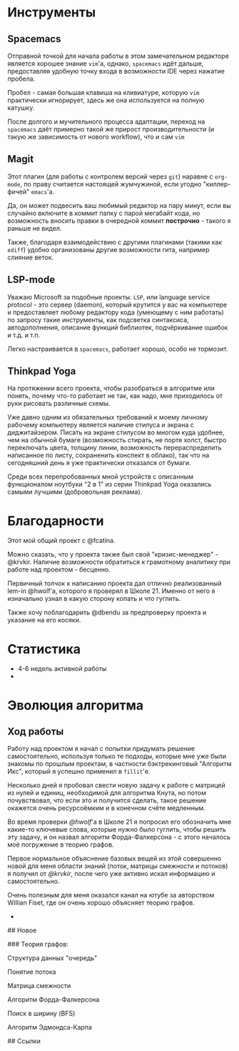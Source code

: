 # lem_in

* Инструменты

** Spacemacs

   Отправной точкой для начала работы в этом замечательном редакторе является хорошее знание =vim='а, однако, =spacemacs= идёт дальше, предоставляя удобную точку входа в возможности IDE через нажатие пробела.

   Пробел - самая большая клавиша на кливиатуре, которую =vim= практически игнорирует, здесь же она используется на полную катушку.

   После долгого и мучительного процесса адаптации, переход на =spacemacs= даёт примерно такой же прирост производительности (и такую же зависимость от нового workflow), что и сам =vim=

** Magit

   Этот плагин (для работы с контролем версий через =git=) наравне с =org-mode=, по праву считается настоящей жумчужиной, если угодно "киллер-фичей" =emacs='а.

   Да, он может подвесить ваш любимый редактор на пару минут, если вы случайно включите в коммит папку с парой мегабайт кода, но возможность вносить правки в очередной коммит *построчно* - такого я раньше не видел.

   Также, благодаря взаимодействию с другими плагинами (такими как =ediff=) удобно организованы другие возможности гита, например слияние веток.

** LSP-mode

   Уважаю Microsoft за подобные проекты. =LSP=, или language service protocol - это сервер (daemon), который крутится у вас на компьютере и предоставляет любому редактору кода (умеющему с ним работать) по запросу такие инструменты, как подсветка синтаксиса, автодополнения, описание функций библиотек, подчёркивание ошибок и т.д. и т.п.

   Легко настраивается в =spacemacs=, работает хорошо, особо не тормозит.

** Thinkpad Yoga

   На протяжении всего проекта, чтобы разобраться в алгоритме или понять, почему что-то работает не так, как надо, мне приходилось от руки рисовать различные схемы.

   Уже давно одним из обязательных требований к моему личному рабочему компьютеру является наличие стилуса и экрана с диджитайзером. Писать на экране стилусом во многом куда удобнее, чем на обычной бумаге (возможность стирать, не портя холст, быстро переключать цвета, толщину линии, возможность перераспределить написанное по листу, сохраненить конспект в облако), так что на сегодняшний день я уже практически отказался от бумаги.

   Среди всех перепробованных мной устройств с описанным функционалом ноутбуки "2 в 1" из серии Thinkpad Yoga оказались самыми лучшими (добровольная реклама).


* Благодарности

  Этот мой общий проект с @fcatina.

  Можно сказать, что у проекта также был свой "кризис-менеджер" - @krvkir. Наличие возможности обратиться к грамотному аналитику при работе над проектом - бесценно.

  Первичный толчок к написанию проекта дал отлично реализованный lem-in @hwolf'а, которого я проверял в Школе 21. Именно от него я изначально узнал в какую сторону копать и что гуглить.

  Также хочу поблагодарить @dbendu за предпроверку проекта и указание на его косяки.


* Статистика

- 4-6 недель активной работы
-

* Эволюция алгоритма

** Ход работы

   Работу над проектом я начал с попытки придумать решение самостоятельно, используя только те подходы, которые мне уже были знакомы по прошлым проектам, в частности бэктрекинговый "Алгоритм Икс", который я успешно применил в =fillit='е.

   Несколько дней я пробовал свести новую задачу к работе с матрицей из нулей и единиц, необходимой для алгоритма Кнута, но потом почувствовал, что если это и получится сделать, такое решение окажется очень ресурсоёмким и в конечном счёте медленным.

   Во время проверки [[github.com/Xel4ek][@hwolf]]'а в Школе 21 я попросил его обозначить мне какие-то ключевые слова, которые нужно было гуглить, чтобы решить эту задачу, и он назвал алгоритм Форда-Фалкерсона - с этого началось моё погружение в теорию графов.

   Первое нормальное объяснение базовых вещей из этой совершенно новой для меня области знаний (поток, матрицы смежности и потоков) я получил от [[github.com/krvkir][@krvkir]], после чего уже активно искал информацию и самостоятельно.

   Очень полезным для меня оказался канал на ютубе за авторством Willian Fiset, где он очень хорошо объясняет теорию графов.

-

## Новое

### Теория графов:

Структура данных "очередь"

Понятие потока

Матрица смежности

Алгоритм Форда-Фалкерсона

Поиск в ширину (BFS)

Алгоритм Эдмондса-Карпа

## Ссылки
